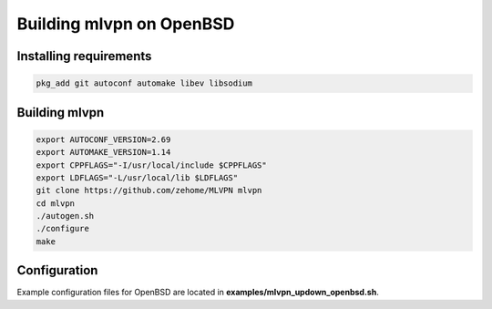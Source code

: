 =========================
Building mlvpn on OpenBSD
=========================

Installing requirements
=======================

.. code-block:: sh

    pkg_add git autoconf automake libev libsodium

Building mlvpn
==============

.. code-block:: sh

    export AUTOCONF_VERSION=2.69
    export AUTOMAKE_VERSION=1.14
    export CPPFLAGS="-I/usr/local/include $CPPFLAGS"
    export LDFLAGS="-L/usr/local/lib $LDFLAGS"
    git clone https://github.com/zehome/MLVPN mlvpn
    cd mlvpn
    ./autogen.sh
    ./configure
    make

Configuration
=============
Example configuration files for OpenBSD are located in **examples/mlvpn_updown_openbsd.sh**.
